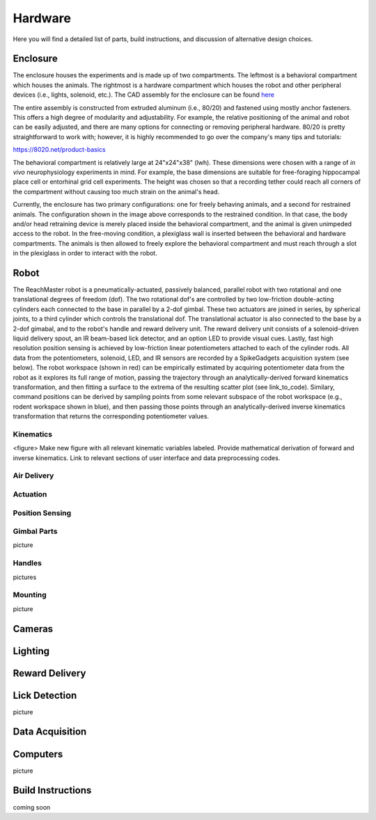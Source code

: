 Hardware
=======================================
Here you will find a detailed list of parts, build instructions, and discussion of alternative design choices.

Enclosure
---------
.. image:: /art/enclosure.png
	:align: center
	:width: 800

The enclosure houses the experiments and is made up of two compartments. The leftmost is a behavioral compartment which houses the animals. The rightmost is a hardware compartment which houses the robot and other peripheral devices (i.e., lights, solenoid, etc.). The CAD assembly for the enclosure can be found `here <https://github.com/BouchardLab/ReachMaster/blob/master/hardware/designs/rat_enclosure.iam>`_

The entire assembly is constructed from extruded aluminum (i.e., 80/20) and fastened using mostly anchor fasteners. This offers a high degree of modularity and adjustability. For example, the relative positioning of the animal and robot can be easily adjusted, and there are many options for connecting or removing peripheral hardware. 80/20 is pretty straightforward to work with; however, it is highly recommended to go over the company's many tips and tutorials:

https://8020.net/product-basics

The behavioral compartment is relatively large at 24"x24"x38" (lwh). These dimensions were chosen with a range of `in vivo` neurophysiology experiments in mind. For example, the base dimensions are suitable for free-foraging hippocampal place cell or entorhinal grid cell experiments. The height was chosen so that a recording tether could reach all corners of the compartment without causing too much strain on the animal's head. 

Currently, the enclosure has two primary configurations: one for freely behaving animals, and a second for restrained animals. The configuration shown in the image above corresponds to the restrained condition. In that case, the body and/or head retraining device is merely placed inside the behavioral compartment, and the animal is given unimpeded access to the robot. In the free-moving condition, a plexiglass wall is inserted between the behavioral and hardware compartments. The animals is then allowed to freely explore the behavioral compartment and must reach through a slot in the plexiglass in order to interact with the robot.  

Robot
-----
.. image:: /art/robot.png
	:align: center
	:width: 800

The ReachMaster robot is a pneumatically-actuated, passively balanced, parallel robot with two rotational and one translational degrees of freedom (dof). The two rotational dof's are controlled by two low-friction double-acting cylinders each connected to the base in parallel by a 2-dof gimbal. These two actuators are joined in series, by spherical joints, to a third cylinder which controls the translational dof. The translational actuator is also connected to the base by a 2-dof gimabal, and to the robot's handle and reward delivery unit. The reward delivery unit consists of a solenoid-driven liquid delivery spout, an IR beam-based lick detector, and an option LED to provide visual cues. Lastly, fast high resolution position sensing is achieved by low-friction linear potentiometers attached to each of the cylinder rods. All data from the potentiometers, solenoid, LED, and IR sensors are recorded by a SpikeGadgets acquisition system (see below). The robot workspace (shown in red) can be empirically estimated by acquiring potentiometer data from the robot as it explores its full range of motion, passing the trajectory through an analytically-derived forward kinematics transformation, and then fitting a surface to the extrema of the resulting scatter plot (see link_to_code). Similary, command positions can be derived by sampling points from some relevant subspace of the robot workspace (e.g., rodent workspace shown in blue), and then passing those points through an analytically-derived inverse kinematics transformation that returns the corresponding potentiometer values.  

Kinematics
^^^^^^^^^^
<figure>
Make new figure with all relevant kinematic variables labeled. Provide mathematical derivation of forward and inverse kinematics. Link to relevant sections of user interface and data preprocessing codes.

Air Delivery
^^^^^^^^^^^^^^
.. image:: /art/compressor_plus_valves.png
	:align: center
	:width: 400

Actuation
^^^^^^^^^^^^^^^^^^^
.. image:: /art/pneumatic_cylinder.jpeg
	:align: center
	:width: 400

Position Sensing
^^^^^^^^^^^^^^^^
.. image:: /art/potentiometer.jpg
	:align: center
	:width: 400

Gimbal Parts
^^^^^^^^^^^^^^^^
picture

Handles
^^^^^^^
pictures

Mounting
^^^^^^^^
picture

Cameras
-------
.. image:: /art/cameras.png
	:align: center
	:width: 400

Lighting
--------
.. image:: /art/neopixels.png
	:align: center
	:width: 400

Reward Delivery
---------------
.. image:: /art/solenoid.png
	:align: center
	:width: 250

Lick Detection
--------------
picture

Data Acquisition
----------------

Computers
---------
picture

Build Instructions
------------------
coming soon






